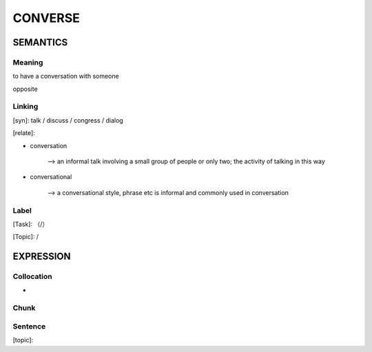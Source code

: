 CONVERSE
=========


SEMANTICS
---------

Meaning
```````
to have a conversation with someone

opposite

Linking
```````
[syn]: talk / discuss / congress / dialog

[relate]:

- conversation

    --> an informal talk involving a small group of people or only two; the activity of talking in this way

- conversational

    --> a conversational style, phrase etc is informal and commonly used in conversation


Label
`````
[Task]: （/）

[Topic]:  /


EXPRESSION
----------


Collocation
```````````
-

Chunk
`````


Sentence
`````````
[topic]:

